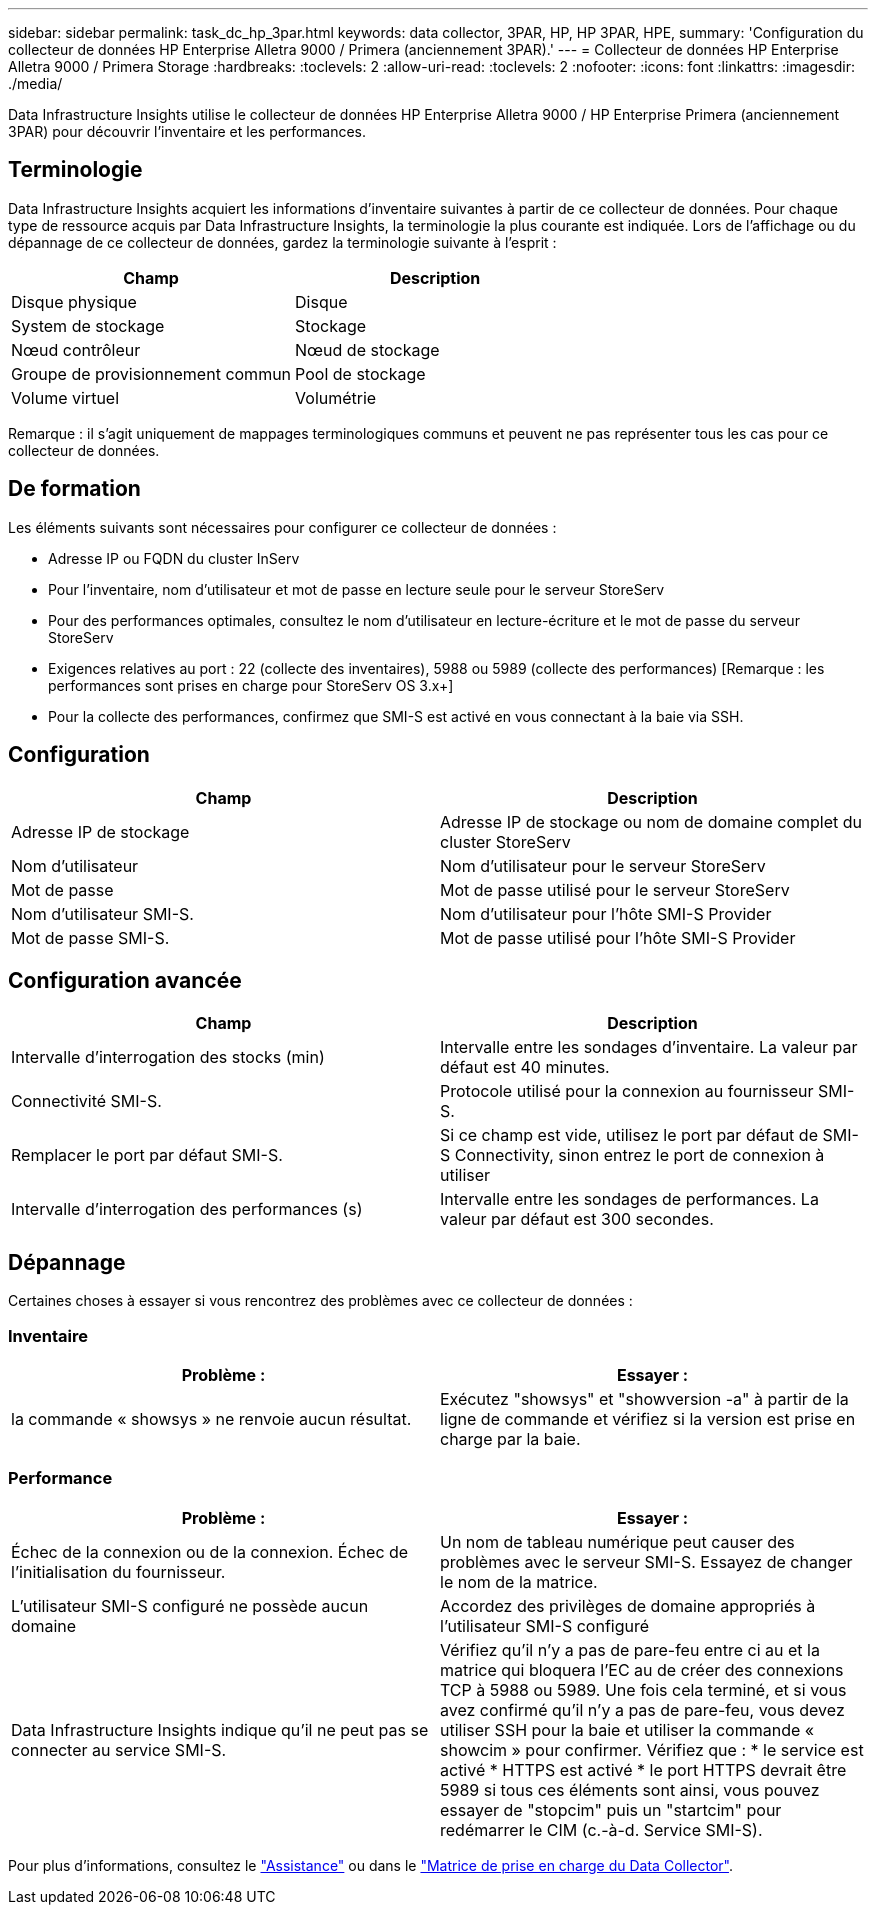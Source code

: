 ---
sidebar: sidebar 
permalink: task_dc_hp_3par.html 
keywords: data collector, 3PAR, HP, HP 3PAR, HPE, 
summary: 'Configuration du collecteur de données HP Enterprise Alletra 9000 / Primera (anciennement 3PAR).' 
---
= Collecteur de données HP Enterprise Alletra 9000 / Primera Storage
:hardbreaks:
:toclevels: 2
:allow-uri-read: 
:toclevels: 2
:nofooter: 
:icons: font
:linkattrs: 
:imagesdir: ./media/


[role="lead"]
Data Infrastructure Insights utilise le collecteur de données HP Enterprise Alletra 9000 / HP Enterprise Primera (anciennement 3PAR) pour découvrir l'inventaire et les performances.



== Terminologie

Data Infrastructure Insights acquiert les informations d'inventaire suivantes à partir de ce collecteur de données. Pour chaque type de ressource acquis par Data Infrastructure Insights, la terminologie la plus courante est indiquée. Lors de l'affichage ou du dépannage de ce collecteur de données, gardez la terminologie suivante à l'esprit :

[cols="2*"]
|===
| Champ | Description 


| Disque physique | Disque 


| System de stockage | Stockage 


| Nœud contrôleur | Nœud de stockage 


| Groupe de provisionnement commun | Pool de stockage 


| Volume virtuel | Volumétrie 
|===
Remarque : il s'agit uniquement de mappages terminologiques communs et peuvent ne pas représenter tous les cas pour ce collecteur de données.



== De formation

Les éléments suivants sont nécessaires pour configurer ce collecteur de données :

* Adresse IP ou FQDN du cluster InServ
* Pour l'inventaire, nom d'utilisateur et mot de passe en lecture seule pour le serveur StoreServ
* Pour des performances optimales, consultez le nom d'utilisateur en lecture-écriture et le mot de passe du serveur StoreServ
* Exigences relatives au port : 22 (collecte des inventaires), 5988 ou 5989 (collecte des performances) [Remarque : les performances sont prises en charge pour StoreServ OS 3.x+]
* Pour la collecte des performances, confirmez que SMI-S est activé en vous connectant à la baie via SSH.




== Configuration

[cols="2*"]
|===
| Champ | Description 


| Adresse IP de stockage | Adresse IP de stockage ou nom de domaine complet du cluster StoreServ 


| Nom d'utilisateur | Nom d'utilisateur pour le serveur StoreServ 


| Mot de passe | Mot de passe utilisé pour le serveur StoreServ 


| Nom d'utilisateur SMI-S. | Nom d'utilisateur pour l'hôte SMI-S Provider 


| Mot de passe SMI-S. | Mot de passe utilisé pour l'hôte SMI-S Provider 
|===


== Configuration avancée

[cols="2*"]
|===
| Champ | Description 


| Intervalle d'interrogation des stocks (min) | Intervalle entre les sondages d'inventaire. La valeur par défaut est 40 minutes. 


| Connectivité SMI-S. | Protocole utilisé pour la connexion au fournisseur SMI-S. 


| Remplacer le port par défaut SMI-S. | Si ce champ est vide, utilisez le port par défaut de SMI-S Connectivity, sinon entrez le port de connexion à utiliser 


| Intervalle d'interrogation des performances (s) | Intervalle entre les sondages de performances. La valeur par défaut est 300 secondes. 
|===


== Dépannage

Certaines choses à essayer si vous rencontrez des problèmes avec ce collecteur de données :



=== Inventaire

[cols="2*"]
|===
| Problème : | Essayer : 


| la commande « showsys » ne renvoie aucun résultat. | Exécutez "showsys" et "showversion -a" à partir de la ligne de commande et vérifiez si la version est prise en charge par la baie. 
|===


=== Performance

[cols="2*"]
|===
| Problème : | Essayer : 


| Échec de la connexion ou de la connexion. Échec de l'initialisation du fournisseur. | Un nom de tableau numérique peut causer des problèmes avec le serveur SMI-S. Essayez de changer le nom de la matrice. 


| L'utilisateur SMI-S configuré ne possède aucun domaine | Accordez des privilèges de domaine appropriés à l'utilisateur SMI-S configuré 


| Data Infrastructure Insights indique qu'il ne peut pas se connecter au service SMI-S. | Vérifiez qu'il n'y a pas de pare-feu entre ci au et la matrice qui bloquera l'EC au de créer des connexions TCP à 5988 ou 5989. Une fois cela terminé, et si vous avez confirmé qu'il n'y a pas de pare-feu, vous devez utiliser SSH pour la baie et utiliser la commande « showcim » pour confirmer. Vérifiez que : * le service est activé * HTTPS est activé * le port HTTPS devrait être 5989 si tous ces éléments sont ainsi, vous pouvez essayer de "stopcim" puis un "startcim" pour redémarrer le CIM (c.-à-d. Service SMI-S). 
|===
Pour plus d'informations, consultez le link:concept_requesting_support.html["Assistance"] ou dans le link:reference_data_collector_support_matrix.html["Matrice de prise en charge du Data Collector"].
